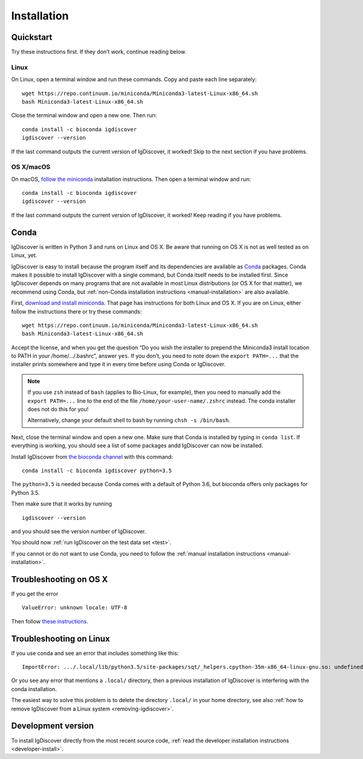 ============
Installation
============

.. _quickstart:

Quickstart
----------

Try these instructions first. If they don’t work, continue reading below.


Linux
~~~~~

On Linux, open a terminal window and run these commands. Copy and paste
each line separately::

	wget https://repo.continuum.io/miniconda/Miniconda3-latest-Linux-x86_64.sh
	bash Miniconda3-latest-Linux-x86_64.sh

Close the terminal window and open a new one. Then run::

	conda install -c bioconda igdiscover
	igdiscover --version

If the last command outputs the current version of IgDiscover, it worked! Skip
to the next section if you have problems.


OS X/macOS
~~~~~~~~~~

On macOS, `follow the miniconda <https://conda.io/docs/install/quick.html#os-x-miniconda-install>`_
installation instructions. Then open a terminal window and run::

	conda install -c bioconda igdiscover
	igdiscover --version

If the last command outputs the current version of IgDiscover, it worked!
Keep reading if you have problems.


.. _simple-installation:

Conda
-----

IgDiscover is written in Python 3 and runs on Linux and OS X. Be aware that running on OS X is not
as well tested as on Linux, yet.

IgDiscover is easy to install because the program itself and its dependencies are available as
`Conda <http://conda.pydata.org/docs/>`_ packages. Conda makes it possible to install IgDiscover
with a single command, but Conda itself needs to be installed first. Since IgDiscover depends on
many programs that are not available in most Linux distributions (or OS X for that matter), we
recommend using Conda, but :ref:`non-Conda installation instructions <manual-installation>` are
also available.

First, `download and install miniconda <http://conda.pydata.org/docs/install/quick.html>`_.
That page has instructions for both Linux and OS X. If you are on Linux, either follow the
instructions there or try these commands::

	wget https://repo.continuum.io/miniconda/Miniconda3-latest-Linux-x86_64.sh
	bash Miniconda3-latest-Linux-x86_64.sh

Accept the license, and when you get the question “Do you wish the installer to
prepend the Miniconda3 install location to PATH in your /home/.../.bashrc”,
answer ``yes``. If you don’t, you need to note down the ``export PATH=...``
that the installer prints somewhere and type it in every time before using
Conda or IgDiscover.

.. note::
    If you use ``zsh`` instead of ``bash`` (applies to Bio-Linux, for example),
    then you need to manually add the ``export PATH=...`` line to the end of
    the file ``/home/your-user-name/.zshrc`` instead. The conda installer does
    not do this for you!

    Alternatively, change your default shell to bash by running
    ``chsh -s /bin/bash``.

Next, close the terminal window and open a new one. Make sure that Conda is
installed by typing in ``conda list``. If everything is working, you should see
a list of some packages andd IgDiscover can now be installed.

Install IgDiscover from `the bioconda channel <https://bioconda.github.io/bioconda>`_
with this command::

	conda install -c bioconda igdiscover python=3.5

The ``python=3.5`` is needed because Conda comes with a default of Python 3.6,
but bioconda offers only packages for Python 3.5.

Then make sure that it works by running ::

	igdiscover --version

and you should see the version number of IgDiscover.

You should now :ref:`run IgDiscover on the test data set <test>`.


If you cannot or do not want to use Conda, you need to follow the
:ref:`manual installation instructions <manual-installation>`.


Troubleshooting on OS X
-----------------------

If you get the error ::

    ValueError: unknown locale: UTF-8

Then follow `these instructions <http://conda.pydata.org/docs/troubleshooting.html#unknown-locale>`_.


Troubleshooting on Linux
------------------------

If you use conda and see an error that includes something like this::

    ImportError: .../.local/lib/python3.5/site-packages/sqt/_helpers.cpython-35m-x86_64-linux-gnu.so: undefined symbol: PyFPE_jbuf

Or you see any error that mentions a ``.local/`` directory, then a previous
installation of IgDiscover is interfering with the conda installation.

The easiest way to solve this problem is to delete the directory ``.local/`` in
your home directory, see also :ref:`how to remove IgDiscover from a Linux
system <removing-igdiscover>`.

Development version
-------------------

To install IgDiscover directly from the most recent source code,
:ref:`read the developer installation instructions <developer-install>`.
